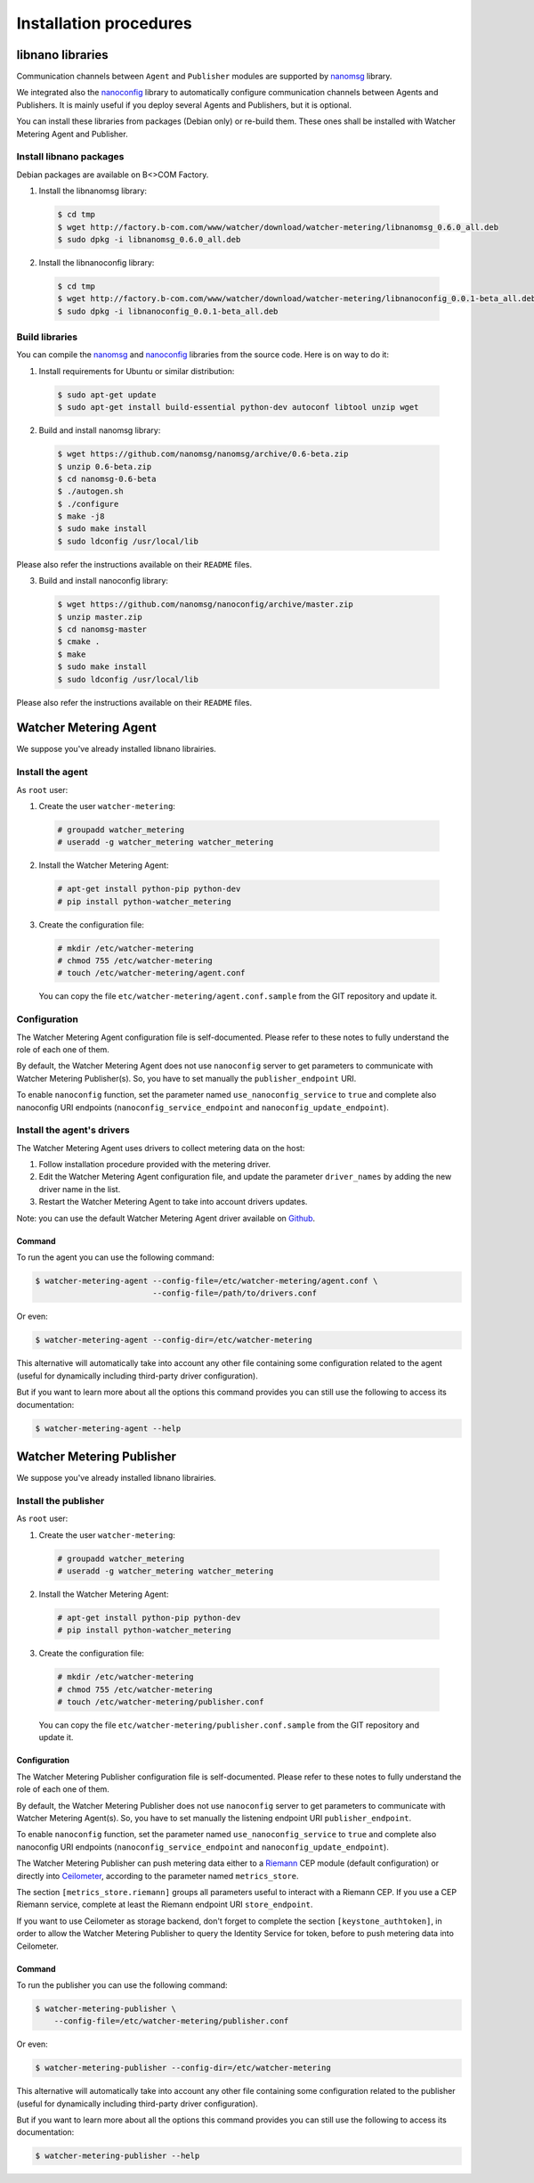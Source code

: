 Installation procedures
=======================

******************
libnano libraries
******************
Communication channels between ``Agent`` and ``Publisher`` modules are supported by `nanomsg`_ library.

We integrated also the `nanoconfig`_ library to automatically configure communication channels between Agents and Publishers. It is mainly useful if you deploy several Agents and Publishers, but it is optional.

You can install these libraries from packages (Debian only) or re-build them. These ones shall be installed with Watcher Metering Agent and Publisher.

Install libnano packages
^^^^^^^^^^^^^^^^^^^^^^^^
Debian packages are available on B<>COM Factory.

1. Install the libnanomsg library: 
    
  .. code:: shell

     $ cd tmp
     $ wget http://factory.b-com.com/www/watcher/download/watcher-metering/libnanomsg_0.6.0_all.deb
     $ sudo dpkg -i libnanomsg_0.6.0_all.deb

2. Install the libnanoconfig library: 
    
  .. code:: shell

      $ cd tmp
      $ wget http://factory.b-com.com/www/watcher/download/watcher-metering/libnanoconfig_0.0.1-beta_all.deb
      $ sudo dpkg -i libnanoconfig_0.0.1-beta_all.deb

Build libraries
^^^^^^^^^^^^^^^^
You can compile the `nanomsg`_ and `nanoconfig`_ libraries from the source code. Here is on way to do it:

1. Install requirements for Ubuntu or similar distribution:

  .. code:: shell

      $ sudo apt-get update
      $ sudo apt-get install build-essential python-dev autoconf libtool unzip wget
 
2. Build and install nanomsg library:

  .. code:: shell

      $ wget https://github.com/nanomsg/nanomsg/archive/0.6-beta.zip
      $ unzip 0.6-beta.zip
      $ cd nanomsg-0.6-beta
      $ ./autogen.sh
      $ ./configure
      $ make -j8
      $ sudo make install
      $ sudo ldconfig /usr/local/lib

Please also refer the instructions available on their ``README`` files.


3. Build and install nanoconfig library:

  .. code:: shell

      $ wget https://github.com/nanomsg/nanoconfig/archive/master.zip
      $ unzip master.zip
      $ cd nanomsg-master
      $ cmake .
      $ make
      $ sudo make install
      $ sudo ldconfig /usr/local/lib

Please also refer the instructions available on their ``README`` files.

**********************
Watcher Metering Agent
**********************

We suppose you've already installed libnano librairies.

Install the agent
^^^^^^^^^^^^^^^^^

As ``root`` user:

1. Create the user ``watcher-metering``:

  .. code-block:: shell
 
      # groupadd watcher_metering
      # useradd -g watcher_metering watcher_metering

2. Install the Watcher Metering Agent:

  .. code-block:: shell

      # apt-get install python-pip python-dev
      # pip install python-watcher_metering

3. Create the configuration file:

  .. code-block:: shell

      # mkdir /etc/watcher-metering
      # chmod 755 /etc/watcher-metering
      # touch /etc/watcher-metering/agent.conf


  You can copy the file ``etc/watcher-metering/agent.conf.sample`` from the GIT repository and update it.


Configuration
^^^^^^^^^^^^^

The Watcher Metering Agent configuration file is self-documented. Please refer to these notes to fully understand the role of each one of them.

By default, the Watcher Metering Agent does not use ``nanoconfig`` server to get parameters to communicate with Watcher Metering Publisher(s). So, you have to set manually the ``publisher_endpoint`` URI. 

To enable ``nanoconfig`` function, set the parameter named ``use_nanoconfig_service`` to ``true`` and complete also nanoconfig URI endpoints (``nanoconfig_service_endpoint`` and ``nanoconfig_update_endpoint``).


Install the agent's drivers
^^^^^^^^^^^^^^^^^^^^^^^^^^^
The Watcher Metering Agent uses drivers to collect metering data on the host:
 
 
1. Follow installation procedure provided with the metering driver. 

2. Edit the Watcher Metering Agent configuration file, and update the parameter ``driver_names`` by adding the new driver name in the list.

3. Restart the Watcher Metering Agent to take into account drivers updates.

Note: you can use the default Watcher Metering Agent driver available on `Github`_.

Command
-------

To run the agent you can use the following command:

.. code-block:: shell

    $ watcher-metering-agent --config-file=/etc/watcher-metering/agent.conf \ 
                             --config-file=/path/to/drivers.conf

Or even:

.. code-block:: shell

    $ watcher-metering-agent --config-dir=/etc/watcher-metering

This alternative will automatically take into account any other file containing
some configuration related to the agent (useful for dynamically including
third-party driver configuration).

But if you want to learn more about all the options this command provides you
can still use the following to access its documentation:

.. code-block:: shell

    $ watcher-metering-agent --help


**************************
Watcher Metering Publisher
**************************

We suppose you've already installed libnano librairies.


Install the publisher
^^^^^^^^^^^^^^^^^^^^^

As ``root`` user:

1. Create the user ``watcher-metering``:

  .. code-block:: shell
 
      # groupadd watcher_metering
      # useradd -g watcher_metering watcher_metering

2. Install the Watcher Metering Agent:

  .. code-block:: shell

      # apt-get install python-pip python-dev
      # pip install python-watcher_metering

3. Create the configuration file:

  .. code-block:: shell

      # mkdir /etc/watcher-metering
      # chmod 755 /etc/watcher-metering
      # touch /etc/watcher-metering/publisher.conf
     
  You can copy the file ``etc/watcher-metering/publisher.conf.sample`` from the GIT repository and update it.


Configuration
-------------

The Watcher Metering Publisher configuration file is self-documented. Please refer to these notes to fully understand the role of each one of them.

By default, the Watcher Metering Publisher does not use ``nanoconfig`` server to get parameters to communicate with Watcher Metering Agent(s). So, you have to set manually the listening endpoint URI ``publisher_endpoint``. 

To enable ``nanoconfig`` function, set the parameter named ``use_nanoconfig_service`` to ``true`` and complete also nanoconfig URI endpoints (``nanoconfig_service_endpoint`` and ``nanoconfig_update_endpoint``).

The Watcher Metering Publisher can push metering data either to a `Riemann`_ CEP module (default configuration) or directly into `Ceilometer`_, according to the parameter named ``metrics_store``. 

The section ``[metrics_store.riemann]`` groups all parameters useful to interact with a Riemann CEP. If you use a CEP Riemann service, complete at least the  Riemann endpoint URI ``store_endpoint``.

If you want to use Ceilometer as storage backend, don't forget to complete the section ``[keystone_authtoken]``, in order to allow the Watcher Metering Publisher to query the Identity Service for token, before to push metering data into Ceilometer.

Command
-------

To run the publisher you can use the following command:

.. code-block:: shell

    $ watcher-metering-publisher \
        --config-file=/etc/watcher-metering/publisher.conf

Or even:

.. code-block:: shell

    $ watcher-metering-publisher --config-dir=/etc/watcher-metering

This alternative will automatically take into account any other file containing
some configuration related to the publisher (useful for dynamically including
third-party driver configuration).

But if you want to learn more about all the options this command provides you
can still use the following to access its documentation:

.. code-block:: shell

    $ watcher-metering-publisher --help
    

.. _nanomsg: https://github.com/nanomsg/nanomsg
.. _nanoconfig: https://github.com/nanomsg/nanoconfig
.. _Ceilometer: http://docs.openstack.org/developer/ceilometer/
.. _Github: http://todfiine
.. _Riemann: :http://riemann.io/
